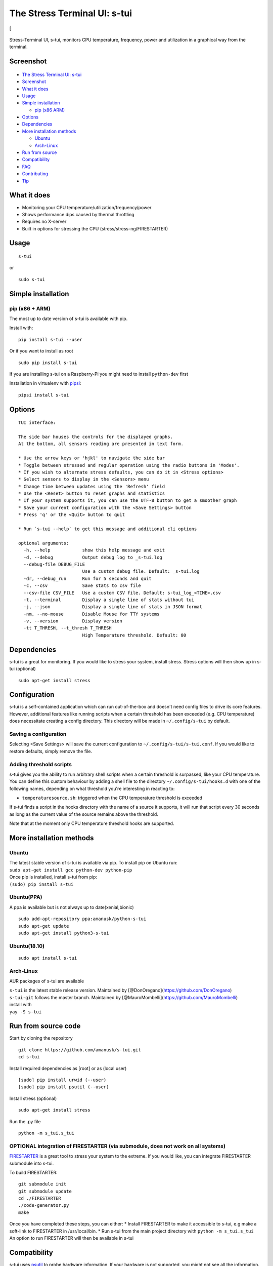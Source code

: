 The Stress Terminal UI: s-tui
=============================

|Build Status| |PyPI version| [|Downloads|

.. figure:: https://github.com/amanusk/s-tui/blob/master/ScreenShots/stui_logo.png?raw=true
   :alt: 

Stress-Terminal UI, s-tui, monitors CPU temperature, frequency, power
and utilization in a graphical way from the terminal.

Screenshot
----------

.. figure:: https://github.com/amanusk/s-tui/blob/master/ScreenShots/s-tui2.gif?raw=true
   :alt: 

-  `The Stress Terminal UI: s-tui <#the-stress-terminal-ui-s-tui>`__
-  `Screenshot <#screenshot>`__
-  `What it does <#what-it-does>`__
-  `Usage <#usage>`__
-  `Simple installation <#simple-installation>`__

   -  `pip (x86 ARM) <#pip-x86--arm>`__

-  `Options <#options>`__
-  `Dependencies <#dependencies>`__
-  `More installation methods <#more-installation-methods>`__

   -  `Ubuntu <#ubuntu>`__
   -  `Arch-Linux <#arch-linux>`__

-  `Run from source <#run-from-source>`__
-  `Compatibility <#compatibility>`__
-  `FAQ <#faq>`__
-  `Contributing <#contributing>`__
-  `Tip <#tip>`__

What it does
------------

-  Monitoring your CPU temperature/utilization/frequency/power
-  Shows performance dips caused by thermal throttling
-  Requires no X-server
-  Built in options for stressing the CPU (stress/stress-ng/FIRESTARTER)

Usage
-----

::

    s-tui

or

::

    sudo s-tui

Simple installation
-------------------

pip (x86 + ARM)
~~~~~~~~~~~~~~~

The most up to date version of s-tui is available with pip.

Install with:

::

    pip install s-tui --user

Or if you want to install as root

::

    sudo pip install s-tui

If you are installing s-tui on a Raspberry-Pi you might need to install
``python-dev`` first

Installation in virtualenv with
`pipsi <https://github.com/mitsuhiko/pipsi>`__:

::

    pipsi install s-tui

Options
-------

::

    TUI interface:

    The side bar houses the controls for the displayed graphs.
    At the bottom, all sensors reading are presented in text form.

    * Use the arrow keys or 'hjkl' to navigate the side bar
    * Toggle between stressed and regular operation using the radio buttons in 'Modes'.
    * If you wish to alternate stress defaults, you can do it in <Stress options>
    * Select sensors to display in the <Sensors> menu
    * Change time between updates using the 'Refresh' field
    * Use the <Reset> button to reset graphs and statistics
    * If your system supports it, you can use the UTF-8 button to get a smoother graph
    * Save your current configuration with the <Save Settings> button
    * Press 'q' or the <Quit> button to quit

    * Run `s-tui --help` to get this message and additional cli options

    optional arguments:
      -h, --help            show this help message and exit
      -d, --debug           Output debug log to _s-tui.log
      --debug-file DEBUG_FILE
                            Use a custom debug file. Default: _s-tui.log
      -dr, --debug_run      Run for 5 seconds and quit
      -c, --csv             Save stats to csv file
      --csv-file CSV_FILE   Use a custom CSV file. Default: s-tui_log_<TIME>.csv
      -t, --terminal        Display a single line of stats without tui
      -j, --json            Display a single line of stats in JSON format
      -nm, --no-mouse       Disable Mouse for TTY systems
      -v, --version         Display version
      -tt T_THRESH, --t_thresh T_THRESH
                            High Temperature threshold. Default: 80

Dependencies
------------

s-tui is a great for monitoring. If you would like to stress your
system, install stress. Stress options will then show up in s-tui
(optional)

::

    sudo apt-get install stress

Configuration
-------------

s-tui is a self-contained application which can run out-of-the-box and
doesn't need config files to drive its core features. However,
additional features like running scripts when a certain threshold has
been exceeded (e.g. CPU temperature) does necessitate creating a config
directory. This directory will be made in ``~/.config/s-tui`` by
default.

Saving a configuration
~~~~~~~~~~~~~~~~~~~~~~

Selecting <Save Settings> will save the current configuration to
``~/.config/s-tui/s-tui.conf``. If you would like to restore defaults,
simply remove the file.

Adding threshold scripts
~~~~~~~~~~~~~~~~~~~~~~~~

s-tui gives you the ability to run arbitrary shell scripts when a
certain threshold is surpassed, like your CPU temperature. You can
define this custom behaviour by adding a shell file to the directory
``~/.config/s-tui/hooks.d`` with one of the following names, depending
on what threshold you're interesting in reacting to:

-  ``temperaturesource.sh``: triggered when the CPU temperature
   threshold is exceeded

If s-tui finds a script in the hooks directory with the name of a source
it supports, it will run that script every 30 seconds as long as the
current value of the source remains above the threshold.

Note that at the moment only CPU temperature threshold hooks are
supported.

More installation methods
-------------------------

Ubuntu
~~~~~~

| The latest stable version of s-tui is available via pip. To install
  pip on Ubuntu run:
| ``sudo apt-get install gcc python-dev python-pip``
| Once pip is installed, install s-tui from pip:
| ``(sudo) pip install s-tui``

Ubuntu(PPA)
~~~~~~~~~~~

A ppa is available but is not always up to date(xenial,bionic)

::

    sudo add-apt-repository ppa:amanusk/python-s-tui
    sudo apt-get update
    sudo apt-get install python3-s-tui

Ubuntu(18.10)
~~~~~~~~~~~~~

::

    sudo apt install s-tui

Arch-Linux
~~~~~~~~~~

AUR packages of s-tui are available

| ``s-tui`` is the latest stable release version. Maintained by
  [@DonOregano](https://github.com/DonOregano)
| ``s-tui-git`` follows the master branch. Maintained by
  [@MauroMombelli](https://github.com/MauroMombelli)
| install with
| ``yay -S s-tui``

Run from source code
--------------------

Start by cloning the repository

::

    git clone https://github.com/amanusk/s-tui.git
    cd s-tui

Install required dependencies as [root] or as (local user)

::

    [sudo] pip install urwid (--user)
    [sudo] pip install psutil (--user)

Install stress (optional)

::

    sudo apt-get install stress

Run the .py file

::

    python -m s_tui.s_tui

OPTIONAL integration of FIRESTARTER (via submodule, does not work on all systems)
~~~~~~~~~~~~~~~~~~~~~~~~~~~~~~~~~~~~~~~~~~~~~~~~~~~~~~~~~~~~~~~~~~~~~~~~~~~~~~~~~

`FIRESTARTER <https://github.com/tud-zih-energy/FIRESTARTER>`__ is a
great tool to stress your system to the extreme. If you would like, you
can integrate FIRESTARTER submodule into s-tui.

To build FIRESTARTER:

::

    git submodule init
    git submodule update
    cd ./FIRESTARTER
    ./code-generator.py
    make

| Once you have completed these steps, you can either: \* Install
  FIRESTARTER to make it accessible to s-tui, e.g make a soft-link to
  FIRESTARTER in /usr/local/bin. \* Run s-tui from the main project
  directory with ``python -m s_tui.s_tui``
| An option to run FIRESTARTER will then be available in s-tui

Compatibility
-------------

s-tui uses `psutil <https://github.com/giampaolo/psutil>`__ to probe
hardware information. If your hardware is not supported, you might not
see all the information.

s-tui uses `urwid <https://github.com/urwid/urwid>`__ as a graphical
engine. urwid only works with UNIX-like systems

-  Power read is supported on Intel Core CPUs of the second generation
   and newer (Sandy Bridge)
-  s-tui tested to run on Raspberry-Pi 3,2,1

FAQ
---

| **Q**: How is this different from htop?
| **A**: s-tui is not a processes monitor like htop. The purpose is to
  monitor your CPU statistics and have an option to test the system
  under heavy load. (Think AIDA64 stress test, not task manager).

| **Q**: I am using the TTY with no X server and s-tui crashes on start
| **A**: By default, s-tui is handles mouse inputs. This causes some
  systems to crash. Try running ``s-tui --no-mouse``

**Q**: I am not seeing all the stats in the sidebar. **A**: The sidebar
is scrollable, you can scroll down with ``DOWN`` or ``j`` or scroll to
the bottom with ``PG-DN`` or ``G``. You can also decrees the font of you
terminal :)

Contributing
------------

New issues and Pull Requests are welcome :)

If you notice a bug, please report it as a new issue, using the provided
template.

To open a Pull Request, please see
`CONTRIBUTING <https://github.com/amanusk/s-tui/blob/master/CONTRIBUTING.md>`__
for more information.

Tip
---

If you like this work, please star in on GitHub.

If you really like it, share it with your friends and co-workers.

If you really really like this work, leave a tip :)

| BTC: ``1PPhYgecwvAN7utN2EotgTfy2mmLqzF8m3``
| ETH: ``0xc169699A825066f2F07E0b29C4082094b32A3F3e``

.. |Build Status| image:: https://travis-ci.org/amanusk/s-tui.svg?branch=master
   :target: https://travis-ci.org/amanusk/s-tui
.. |PyPI version| image:: https://badge.fury.io/py/s-tui.svg
   :target: https://badge.fury.io/py/s-tui
.. |Downloads| image:: https://pepy.tech/badge/s-tui/month

